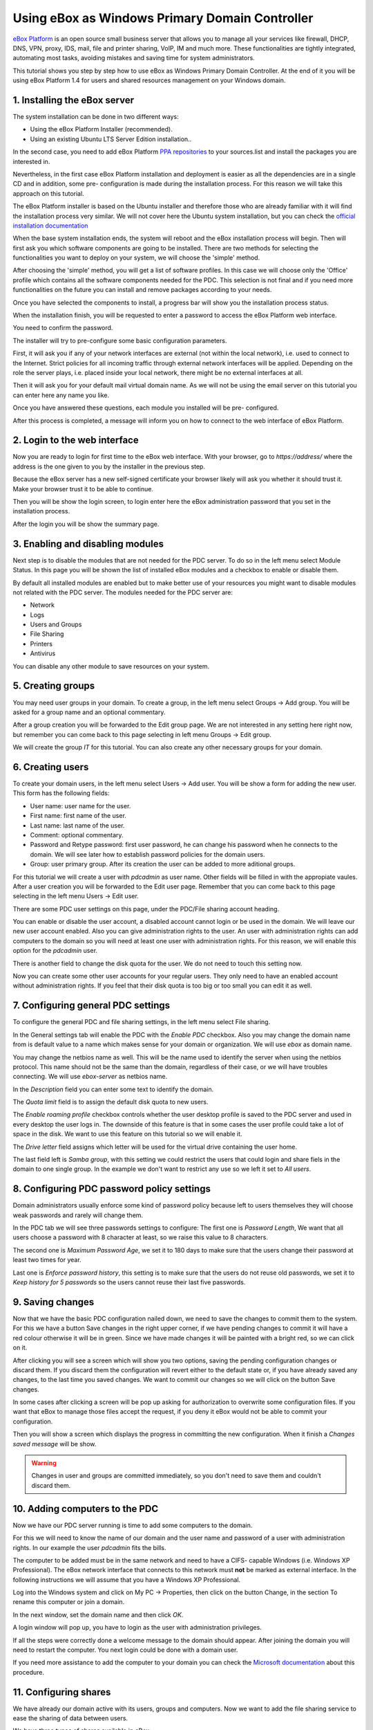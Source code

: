 Using eBox as Windows Primary Domain Controller
-----------------------------------------------

`eBox Platform <http://www.ebox-platform.com>`_ is an open source
small business server that allows you to manage all your services
like firewall, DHCP, DNS, VPN, proxy, IDS, mail, file and printer
sharing, VoIP, IM and much more. These functionalities are tightly
integrated, automating most tasks, avoiding mistakes and saving
time for system administrators.

This tutorial shows you step by step how to use eBox as Windows
Primary Domain Controller. At the end of it you will be using eBox
Platform 1.4 for users and shared resources management on your
Windows domain.

1. Installing the eBox server
=======================================

The system installation can be done in two different ways:

-  Using the eBox Platform Installer (recommended).
-  Using an existing Ubuntu LTS Server Edition installation..

In the second case, you need to add eBox Platform
`PPA repositories <http://launchpad.net/~ebox/+archive/1.4>`_ to
your sources.list and install the packages you are interested in.

Nevertheless, in the first case eBox Platform installation and
deployment is easier as all the dependencies are in a single CD and
in addition, some pre- configuration is made during the
installation process. For this reason we will take this approach on
this tutorial.

.. image:: images/pdc-howto/eBox-installer.png
   :scale: 80
   :alt:     eBox Platform installer

The eBox Platform installer is based on the Ubuntu installer and
therefore those who are already familiar with it will find the
installation process very similar. We will not cover here the
Ubuntu system installation, but you can check the
`official installation documentation
<https://help.ubuntu.com/8.04/serverguide/C/installation.html>`_

When the base system installation ends, the system will reboot and
the eBox installation process will begin. Then will first ask you
which software components are going to be installed. There are two
methods for selecting the functionalities you want to deploy on
your system, we will choose the 'simple' method.

.. image:: images/pdc-howto/package-selection-method.png
   :scale: 80
   :alt:    Selection of the installation method 


After choosing the 'simple' method, you will get a list of software
profiles. In this case we will choose only the 'Office' profile
which contains all the software components needed for the PDC. This
selection is not final and if you need more functionalities on the
future you can install and remove packages according to your needs.

.. image:: images/pdc-howto/profiles.png
   :scale: 60
   :alt:    Selection of the profiles 


Once you have selected the components to install, a progress bar
will show you the installation process status.
   
.. image:: images/pdc-howto/installing-eBox.png
   :scale: 80
   :alt:    Installing eBox Platform 


When the installation finish, you will be requested to enter a
password to access the eBox Platform web interface.

.. image:: images/pdc-howto/password.png
   :scale: 80   
   :alt:    Enter password to access the web interface 


You need to confirm the password.

.. image:: images/pdc-howto/repassword.png
   :scale: 80      
   :alt:    Confirm password to access the web interface 


The installer will try to pre-configure some basic configuration
parameters. 

First, it will ask you if any of your network
interfaces are external (not within the local network), i.e. used
to connect to the Internet. Strict policies for all incoming
traffic through external network interfaces will be applied.
Depending on the role the server plays, i.e. placed inside your
local network, there might be no external interfaces at all.
   
   
.. image:: images/pdc-howto/select-external-iface.png
   :scale: 80   
   :alt:    Selection of the external interface 


Then it will ask you for your default mail virtual domain name. As
we will not be using the email server on this tutorial you can
enter here any name you like.
   
   
.. image:: images/pdc-howto/vmaildomain.png
   :scale: 80   
   :alt:    Set default mail virtual domain name 


Once you have answered these questions, each module you installed
will be pre- configured.
   
   
.. image:: images/pdc-howto/preconfiguring-ebox.png
   :scale: 80   
   :alt:    Preconfiguring eBox packages 


After this process is completed, a message will inform you on how
to connect to the web interface of eBox Platform.
   
   
.. image:: images/pdc-howto/ebox-ready-to-use.png
   :scale: 80   
   :alt:    eBox ready to use message 



2. Login to the web interface
=======================================

Now you are ready to login for first time to the eBox web
interface. With your browser, go to `https://address/` where the
address is the one given to you by the installer in the previous
step.

Because the eBox server has a new self-signed certificate your
browser likely will ask you whether it should trust it. Make your
browser trust it to be able to continue.

Then you will be show the login screen, to login enter here the
eBox administration password that you set in the installation
process.
   
   
.. image:: images/pdc-howto/01-login.png
   :scale: 80   
   :alt:    login screen 


After the login you will be show the summary page.
   
   
.. image:: images/pdc-howto/02-homepage.png
   :scale: 80   
   :alt:    summary page 



3. Enabling and disabling modules
=======================================

Next step is to disable the modules that are not needed for the PDC
server. To do so in the left menu select Module Status. In this
page you will be shown the list of installed eBox modules and a
checkbox to enable or disable them.
   
   
.. image:: images/pdc-howto/module-status.png
   :scale: 80   
   :alt:    module status page 


By default all installed modules are enabled but to make better use
of your resources you might want to disable modules not related
with the PDC server.
The modules needed for the PDC server are:

-  Network
-  Logs
-  Users and Groups
-  File Sharing
-  Printers
-  Antivirus

You can disable any other module to save resources on your system.

5. Creating groups
=======================================

You may need user groups in your domain. To create a group, in the
left menu select Groups -> Add group. You will be asked for a group
name and an optional commentary.
   
   
.. image:: images/pdc-howto/add-group.png
   :scale: 80   
   :alt:    add group form 


After a group creation you will be forwarded to the Edit group
page. We are not interested in any setting here right now, but
remember you can come back to this page selecting in left menu
Groups -> Edit group.

We will create the group *IT* for this tutorial. You can also
create any other necessary groups for your domain.

6. Creating users
=======================================

To create your domain users, in the left menu select Users -> Add
user. You will be show a form for adding the new user. This form
has the following fields:

-  User name: user name for the user.
-  First name: first name of the user.
-  Last name: last name of the user.
-  Comment: optional commentary.
-  Password and Retype password: first user password, he can change
   his password when he connects to the domain. We will see later how
   to establish password policies for the domain users.
-  Group: user primary group. After its creation the user can be
   added to more aditional groups.

   
   
.. image:: images/pdc-howto/add-user.png
   :scale: 80   
   :alt:    Add user form 


For this tutorial we will create a user with *pdcadmin* as user
name. Other fields will be filled in with the appropiate vaules.
After a user creation you will be forwarded to the Edit user page.
Remember that you can come back to this page selecting in the left
menu Users -> Edit user.

There are some PDC user settings on this page, under the PDC/File
sharing account heading.

You can enable or disable the user account, a disabled account
cannot login or be used in the domain. We will leave our new user
account enabled. Also you can give administration rights to the
user. An user with administration rights can add computers to the
domain so you will need at least one user with administration
rights. For this reason, we will enable this option for the
*pdcadmin* user.

There is another field to change the disk quota for the user. We do
not need to touch this setting now.
   
   
.. image:: images/pdc-howto/pdc-user-settings.png
   :scale: 80   
   :alt:    pdc-related user settings 


Now you can create some other user accounts for your regular users.
They only need to have an enabled account without administration
rights. If you feel that their disk quota is too big or too small
you can edit it as well.

7. Configuring general PDC settings
=======================================

To configure the general PDC and file sharing settings, in the left
menu select File sharing.

In the General settings tab will enable the PDC with the `Enable PDC`
checkbox. Also you may change the domain name from is default value
to a name which makes sense for your domain or organization. We
will use *ebox* as domain name. 

You may change the netbios name as
well. This will be the name used to identify the server when using
the netbios protocol. This name should not be the same than the
domain, regardless of their case, or we will have troubles
connecting. We will use *ebox-server* as netbios name.

In the `Description` field you can enter some text to identify the
domain.

The `Quota limit` field is to assign the default disk quota to new
users.

The `Enable roaming profile` checkbox controls whether the user
desktop profile is saved to the PDC server and used in every
desktop the user logs in. The downside of this feature is that in
some cases the user profile could take a lot of space in the disk.
We want to use this feature on this tutorial so we will enable it.

The `Drive letter` field assigns which letter will be used for the
virtual drive containing the user home.
   
The last field left is `Samba group`, with this setting we could restrict the
users that could login and share fiels in the domain to one single group. In the
example we don't want to restrict any use so we left it set to `All users`.
   
.. image:: images/pdc-howto/general-settings.png
   :scale: 80   
   :alt:    PDC general settings 



8. Configuring PDC password policy settings
=============================================

Domain administrators usually enforce some kind of password policy
because left to users themselves they will choose weak passwords
and rarely will change them.

In the PDC tab we will see three passwords settings to configure:
The first one is `Password Length`, We want that all users choose a
password with 8 character at least, so we raise this value to 8
characters.

The second one is `Maximum Password Age`, we set it to 180 days to
make sure that the users change their password at least two times
for year.

Last one is `Enforce password history`, this setting is to make sure
that the users do not reuse old passwords, we set it to
*Keep history for 5 passwords* so the users cannot reuse their last
five passwords.
   
   
.. image:: images/pdc-howto/pdc-password-settings.png
   :scale: 80   
   :alt:    PDC password settings 



9. Saving changes
=======================================

Now that we have the basic PDC configuration nailed down, we need
to save the changes to commit them to the system. For this we have
a button Save changes in the right upper corner, if we have pending
changes to commit it will have a red colour otherwise it will be in
green. Since we have made changes it will be painted with a bright
red, so we can click on it.
   
   
.. image:: images/pdc-howto/06-savechanges.png
   :scale: 80   
   :alt:    Save changes button 


After clicking you will see a screen which will show you two
options, saving the pending configuration changes or discard them.
If you discard them the configuration will revert either to the
default state or, if you have already saved any changes, to the
last time you saved changes. We want to commit our changes so we
will click on the button Save changes.

In some cases after clicking a screen will be pop up asking for
authorization to overwrite some configuration files. If you want
that eBox to manage those files accept the request, if you deny it
eBox would not be able to commit your configuration.

Then you will show a screen which displays the progress in
committing the new configuration. When it finish a
*Changes saved message* will be show.

.. warning:: 
   Changes in user and groups are committed immediately, so
   you don't need to save them and couldn't discard them.

10. Adding computers to the PDC
=======================================

Now we have our PDC server running is time to add some computers to
the domain.

For this we will need to know the name of our domain
and the user name and password of a user with administration
rights. In our example the user *pdcadmin* fits the bills.

The computer to be added must be in the same network and need to
have a CIFS- capable Windows (i.e. Windows XP Professional). The
eBox network interface that connects to this network must **not**
be marked as external interface. In the following instructions we
will assume that you have a Windows XP Professional.

Log into the Windows system and click on My PC -> Properties, then
click on the button Change, in the section To rename this computer
or join a domain.
   
   
.. image:: images/pdc-howto/change-domain-button.png
   :scale: 80   
   :alt:    clicking on windows change domain button 


In the next window, set the domain name and then click *OK*.
   
   
.. image:: images/pdc-howto/ windows-change-domain.png
   :scale: 80   
   :alt:    setting domain name 


A login window will pop up, you have to login as the user with
administration privileges.
   
   
.. image:: images/pdc-howto/windows-change-domain-login.png
   :scale: 80   
   :alt:    login as user with administration priveleges 


If all the steps were correctly done a welcome message to the
domain should appear. After joining the domain you will need to
restart the computer. You next login could be done with a domain
user.
   
   
.. image:: images/pdc-howto/pdc-login.png
   :scale: 80   
   :alt:    login with a domain user 


If you need more assistance to add the computer to your domain you
can check the
`Microsoft documentation <http://support.microsoft.com/kb/295017>`_
about this procedure.

11. Configuring shares
=======================================

We have already our domain active with its users, groups and
computers. Now we want to add the file sharing service to ease the
sharing of data between users.

We have three types of shares available in eBox:

#. Users home directory shares
#. Groups shares
#. General shares

The users home directories shares are automatically created for
each user. It will be automatically available to the user as a
mapped drive with the letter configured in the `General Settings`
tab. Only the user can connect to its home directory share so it is
useful to have access to the same files regardless on which domain
the user has logged on.

On the other hand, groups shares are not created automatically, you
need to go to the `Edit Group` window and give a name for the share.
All members of the group are granted access to it with the only
restriction that they cannot modify or delete files that are owned
by other members of the group.
   
   
.. image:: images/pdc-howto/group-sharing-directory.png
   :scale: 80   
   :alt:    form for setting of group sharing directory 


As for the third category of shares, eBox allows us to define
multiple file shares each with its own access controls lists (ACL)
which will determine what users and groups can read and write the
files in that share.

To illustrate this feature we will create a share for the IT
technical documentation, all members of the group *IT* should be
able to read the files and the user *pdcadmin* should have
permissions to update them.

To create a share select the Shares tab that can be found in File
sharing in the left menu. We will see the list of shares but since
we will have none created the list will be empty. To create the
first share click on Add new, this will show you a form to setup
the share.

The first parameter in the share is for enabling or disabling the
share, we left the share enabled. However if we wanted to disable
it temporally this setting would be useful.

Share name is the name to identify this share, in our example we
will call the share IT documentation.

The comment field could explain the purpose of this share. Back to
our example, we can write
*Documentation and knowledge base for the IT department* there.

Finally we must choose the path of the share in the server, two
options are available: Directory under eBox or File path. The
second one is intended for already existent directories so in our
example we will choose Directory under eBox and give as directory
name *itdoc*.
   
   
.. image:: images/pdc-howto/add-share.png
   :scale: 80   
   :alt:    Adding a new share 


Once we have our share defined we will need to choose a correct set
of ACLs for it. To do so we must go to the shares list, look for
the line of the share and click on the Access Control field. Here
we can add the ACLs for the share, each ACL give permissions to a
user or a group. The permissions can be *read*, *read and write*
and *administrator*. The *administrator* permission allows to write
and remove files owned by other users so it must be sparingly
granted.

In our example, we will add a read permission to the *IT* group and
a read and write permission to the user *pdcadmin*. This way the
*IT* members can read the files but only *pdcadmin* can add or
remove them.
   
   
.. image:: images/pdc-howto/add-share-acl.png
   :scale: 80   
   :alt:    Adding a new ACL to a share 


.. note::
   Some special shares are created automatically by eBox and access is
   only granted to users with administration rights. They are
   `ebox-internal-backups` which contains the eBox backup files and
   `ebox-quarantine` which contains infected files.

12. File share antivirus
=======================================

eBox can scan the shares files for viruses. The scan is done when a
file is written or accessed so you can be sure that all files in
the share have been checked by the antivirus. If an infected file
is found it is moved to the *ebox-quarantine* share which is only
accessible by users with *administration rights*. These users can
browse this share and choose whether delete these files or to do
another action with them.

To use this feature the antivirus module has to be enabled, so if
you disabled it you should enable it again. The antivirus updates
its virus database automatically each hour so you don't need to
worry about updates.

To configure antivirus scan go to the File Sharing page and there
under the Antivirus tab. The Scan setting determines if the files
should be scanned or not.

We want the antivirus to scan the shares so we enable this for our
example. In the Samba shares antivirus exceptions list we can add
exceptions to the antivirus scan, the shares listed here will not
be scanned regardless of the value of the Scan setting.
   
   
.. image:: images/pdc-howto/antivirus.png
   :scale: 80   
   :alt:    Antivirus settings 



13. Accessing shares
=======================================

We have our shares defined so we could want to access them now. But
before we have to make sure that we have saved the last changes in
the configuration like we have explained in the
`9. Saving changes`_ section.

When login into a domain computer with a domain user you will be
able to access the shares via the Entire network window, to open
this window go to My PC -> Network Place and then click in the link
in the Other places left panel.
   
   
.. image:: images/pdc-howto/domain-computers.png
   :scale: 80   
   :alt:    Domain network view 


Then you can click in the eBox server and all the shares known to
the user will appear. You can try to access a share clicking on it,
if the user has read access a browser page with the share contents
will be shown.
   
   
.. image:: images/pdc-howto/domain-server-shares.png
   :scale: 80   
   :alt:    Shares in PDC server 


Additionally the user home directory will be mapped to a virtual
drive with the letter set in the PDC configuration.

.. note:: In a GNU/Linux system you can use the program
        *smbclient* to access the shares. You can find a guide to use it
        `here <http://tldp.org/HOWTO/SMB-HOWTO-8.html>`_. Another option is
         using a file browser with SMB capabilities like the default ones in
         KDE or Gnome.

If you have the antivirus enabled you can test it trying to upload
an infected file. For testing purposes we recommend the
`EICAR test file <http://www.eicar.org/anti_virus_test_file.htm>`_
because is harmless.

14. Logon script
=======================================

eBox supports the use of Windows logon script. This script will be
downloaded and executed every time a user logs into a domain
computer.

When writing this script you have take in account that it is
executed into the computer where the user logs in, so you should do
only things that could be done in every computer of your domain.

Furthermore, it will be a Windows computer so you have take care
that the file is written with DOS return/linefeed characters. To be
sure of this you can write it in a Windows computer or use the Unix
tool *flip* to convert between the two formats.

Once you have written your logon script you have to save it as
*logon.bat* under the /home/samba/netlogon directory in your eBox
server.

To continue our example we will show a logon script that maps a
share called *timetable* which contains the organization timetables
to the drive *Y:*. Remember to create this share and grant access
to it before trying this logon script!.
::

    # contents of logon.bat search server
    # map timetable share
    echo "Mapping timetable share to drive Y: ..."
    net use y: \\ebox-server\timetable

15. The end
=======================================

That's all folks. We hope the information and examples on this
tutorial have helped you to use eBox as a Windows Primary Domain
Controller and file server.

I'd like to thank Falko Timme who wrote a file-sharing howto for a
previous version of eBox which has been a source of inspiration for
this document.

